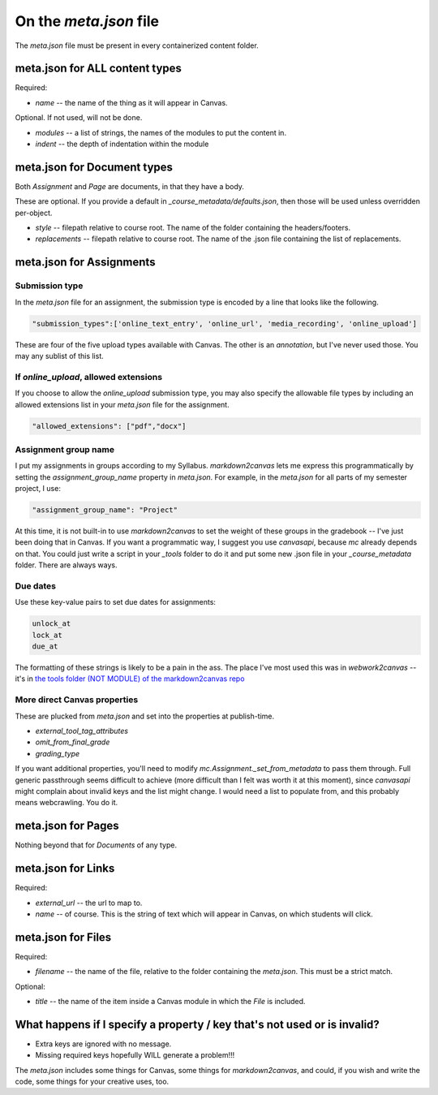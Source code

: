 On the `meta.json` file
=========================


The `meta.json` file must be present in every containerized content folder.



meta.json for ALL content types
*********************************

Required:

* `name` -- the name of the thing as it will appear in Canvas.


Optional.  If not used, will not be done.

* `modules` -- a list of strings, the names of the modules to put the content in.
* `indent` -- the depth of indentation within the module



meta.json for Document types
**********************************

Both `Assignment` and `Page` are documents, in that they have a body.  

These are optional.  If you provide a default in `_course_metadata/defaults.json`, then those will be used unless overridden per-object.

* `style`  -- filepath relative to course root.  The name of the folder containing the headers/footers.
* `replacements` -- filepath relative to course root.  The name of the .json file containing the list of replacements.



meta.json for Assignments
****************************

Submission type
###################

In the `meta.json` file for an assignment, the submission type is encoded by a line that looks like the following. 

.. code-block:: 

	"submission_types":['online_text_entry', 'online_url', 'media_recording', 'online_upload']

These are four of the five upload types available with Canvas. The other is an `annotation`, but I've never used those. You may any sublist of this list. 


If `online_upload`, allowed extensions
########################################

If you choose to allow the `online_upload` submission type, you may also specify the allowable file types by including an allowed extensions list in your `meta.json` file for the assignment.

.. code-block:: 

	"allowed_extensions": ["pdf","docx"]

Assignment group name
#######################

I put my assignments in groups according to my Syllabus.  `markdown2canvas` lets me express this programmatically by setting the `assignment_group_name` property in `meta.json`.  For example, in the `meta.json` for all parts of my semester project, I use:

.. code-block::

	"assignment_group_name": "Project"

At this time, it is not built-in to use `markdown2canvas` to set the weight of these groups in the gradebook -- I've just been doing that in Canvas.  If you want a programmatic way, I suggest you use `canvasapi`, because `mc` already depends on that.  You could just write a script in your `_tools` folder to do it and put some new .json file in your `_course_metadata` folder.  There are always ways.

Due dates
###########

Use these key-value pairs to set due dates for assignments:

.. code-block::

	unlock_at
	lock_at
	due_at

The formatting of these strings is likely to be a pain in the ass.  The place I've most used this was in `webwork2canvas` -- it's in `the tools folder (NOT MODULE) of the markdown2canvas repo <https://github.com/ofloveandhate/markdown2canvas/tree/main/tools/webwork2canvas>`_

More direct Canvas properties
################################

These are plucked from `meta.json` and set into the properties at publish-time.  

* `external_tool_tag_attributes`
* `omit_from_final_grade`
* `grading_type`

If you want additional properties, you'll need to modify `mc.Assignment._set_from_metadata` to pass them through.  Full generic passthrough seems difficult to achieve (more difficult than I felt was worth it at this moment), since `canvasapi` might complain about invalid keys and the list might change.  I would need a list to populate from, and this probably means webcrawling.  You do it.





meta.json for Pages
***********************

Nothing beyond that for `Documents` of any type.



meta.json for Links
************************

Required:

* `external_url` -- the url to map to.
* `name` -- of course.  This is the string of text which will appear in Canvas, on which students will click.



meta.json for Files
************************

Required:

* `filename` -- the name of the file, relative to the folder containing the `meta.json`.  This must be a strict match.

Optional:

* `title` -- the name of the item inside a Canvas module in which the `File` is included.


What happens if I specify a property / key that's not used or is invalid?
*****************************************************************************

* Extra keys are ignored with no message.  
* Missing required keys hopefully WILL generate a problem!!! 

The `meta.json` includes some things for Canvas, some things for `markdown2canvas`, and could, if you wish and write the code, some things for your creative uses, too.
